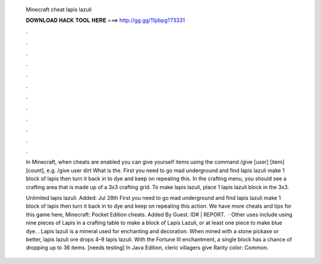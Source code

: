   Minecraft cheat lapis lazuli
  
  
  
  𝐃𝐎𝐖𝐍𝐋𝐎𝐀𝐃 𝐇𝐀𝐂𝐊 𝐓𝐎𝐎𝐋 𝐇𝐄𝐑𝐄 ===> http://gg.gg/11pbpg?73331
  
  
  
  .
  
  
  
  .
  
  
  
  .
  
  
  
  .
  
  
  
  .
  
  
  
  .
  
  
  
  .
  
  
  
  .
  
  
  
  .
  
  
  
  .
  
  
  
  .
  
  
  
  .
  
  In Minecraft, when cheats are enabled you can give yourself items using the command /give [user] [item] [count], e.g. /give user dirt What is the. First you need to go mad underground and find lapis lazuli make 1 block of lapis then turn it back in to dye and keep on repeating this. In the crafting menu, you should see a crafting area that is made up of a 3x3 crafting grid. To make lapis lazuli, place 1 lapis lazuli block in the 3x3.
  
  Unlimited lapis lazuli. Added: Jul 28th First you need to go mad underground and find lapis lazuli make 1 block of lapis then turn it back in to dye and keep on repeating this action. We have more cheats and tips for this game here, Minecraft: Pocket Edition cheats. Added By Guest. ID# | REPORT.  · Other uses include using nine pieces of Lapis in a crafting table to make a block of Lapis Lazuli, or at least one piece to make blue dye. . Lapis lazuli is a mineral used for enchanting and decoration. When mined with a stone pickaxe or better, lapis lazuli ore drops 4–9 lapis lazuli. With the Fortune III enchantment, a single block has a chance of dropping up to 36 items. [needs testing] In Java Edition, cleric villagers give Rarity color: Common.
